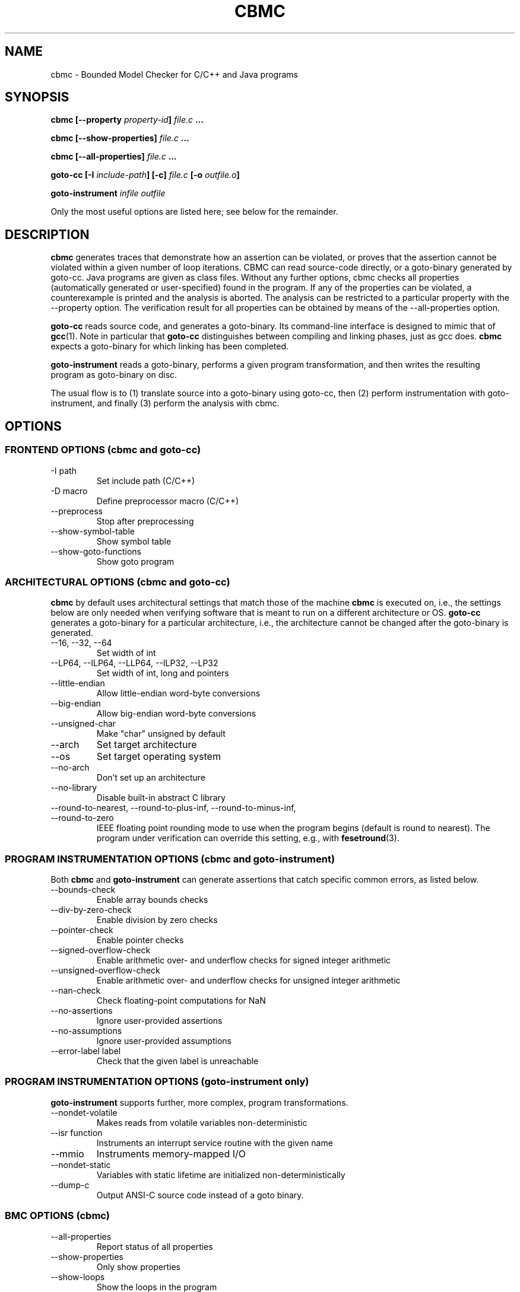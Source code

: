 .\" Process this file with
.\" groff -man -Tascii cbmc.1
.\"
.TH CBMC 1 "JUNE 2014" "cbmc-4.7" "User Manual"
.SH NAME
cbmc \- Bounded Model Checker for C/C++ and Java programs
.SH SYNOPSIS
.B cbmc [--property \fIproperty-id\fB] \fIfile.c\fB ...

.B cbmc [--show-properties] \fIfile.c\fB ...

.B cbmc [--all-properties] \fIfile.c\fB ...

.B goto-cc [-I \fIinclude-path\fB] [-c] \fIfile.c\fB [-o \fIoutfile.o\fB]

.B goto-instrument \fIinfile\fB \fIoutfile\fR

.PP
Only the most useful options are listed here; see below for the remainder.
.SH DESCRIPTION
\fBcbmc\fR generates traces that demonstrate how an assertion can be
violated, or proves that the assertion cannot be violated within a given
number of loop iterations.  CBMC can read source-code directly, or a
goto-binary generated by goto-cc.  Java programs are given as class files. 
Without any further options, cbmc checks all properties (automatically
generated or user-specified) found in the program.  If any of the
properties can be violated, a counterexample is printed and the analysis is
aborted.  The analysis can be restricted to a particular property with the
\-\-property option.  The verification result for all properties can be obtained by
means of the \-\-all-properties option.

\fBgoto-cc\fR reads source code, and generates a goto-binary. Its
command-line interface is designed to mimic that of
.BR gcc (1).
Note in particular that \fBgoto-cc\fR distinguishes between compiling
and linking phases, just as gcc does. \fBcbmc\fR expects a goto-binary
for which linking has been completed.

\fBgoto-instrument\fR reads a goto-binary, performs a given program
transformation, and then writes the resulting program as goto-binary on
disc.

The usual flow is to (1) translate source into a goto-binary using
goto-cc, then (2) perform instrumentation with goto-instrument, and
finally (3) perform the analysis with cbmc.
.SH OPTIONS
.SS "FRONTEND OPTIONS (cbmc and goto-cc)"
.IP "-I path"
Set include path (C/C++)
.IP "-D macro"
Define preprocessor macro (C/C++)
.IP --preprocess
Stop after preprocessing
.IP --show-symbol-table
Show symbol table
.IP --show-goto-functions
Show goto program

.SS "ARCHITECTURAL OPTIONS (cbmc and goto-cc)"
\fBcbmc\fR by default uses architectural settings that match those of the
machine \fBcbmc\fR is executed on, i.e., the settings below are only needed
when verifying software that is meant to run on a different architecture
or OS. \fBgoto-cc\fR generates a goto-binary for a particular architecture,
i.e., the architecture cannot be changed after the goto-binary is generated.
.IP "--16, --32, --64"
Set width of int
.IP "--LP64, --ILP64, --LLP64, --ILP32, --LP32"
Set width of int, long and pointers
.IP --little-endian
Allow little-endian word-byte conversions
.IP --big-endian
Allow big-endian word-byte conversions
.IP --unsigned-char
Make "char" unsigned by default
.IP --arch
Set target architecture
.IP --os
Set target operating system
.IP --no-arch
Don't set up an architecture
.IP --no-library
Disable built-in abstract C library
.IP "--round-to-nearest, --round-to-plus-inf, --round-to-minus-inf, --round-to-zero"
IEEE floating point rounding mode to use when the program begins (default is round to
nearest). The program under verification can override this setting, e.g., with
.BR fesetround (3).
.SS "PROGRAM INSTRUMENTATION OPTIONS (cbmc and goto-instrument)"
Both \fBcbmc\fR and \fBgoto-instrument\fR can generate assertions that
catch specific common errors, as listed below.
.IP --bounds-check
Enable array bounds checks
.IP --div-by-zero-check
Enable division by zero checks
.IP --pointer-check
Enable pointer checks
.IP --signed-overflow-check
Enable arithmetic over- and underflow checks for signed integer arithmetic
.IP --unsigned-overflow-check
Enable arithmetic over- and underflow checks for unsigned integer arithmetic
.IP --nan-check
Check floating-point computations for NaN
.IP --no-assertions
Ignore user-provided assertions
.IP --no-assumptions
Ignore user-provided assumptions
.IP "--error-label label"
Check that the given label is unreachable
.SS "PROGRAM INSTRUMENTATION OPTIONS (goto-instrument only)"
\fBgoto-instrument\fR supports further, more complex, program
transformations.
.IP --nondet-volatile
Makes reads from volatile variables non-deterministic
.IP "--isr function"
Instruments an interrupt service routine with the given name
.IP --mmio
Instruments memory-mapped I/O
.IP --nondet-static
Variables with static lifetime are initialized non-deterministically
.IP --dump-c
Output ANSI-C source code instead of a goto binary.
.SS "BMC OPTIONS (cbmc)"
.IP --all-properties
Report status of all properties
.IP --show-properties
Only show properties
.IP --show-loops
Show the loops in the program
.IP --cover-assertions
Check which assertions are reachable
.IP "--function name"
Set main function name
.IP "--property id"
Only check specific property with given identifier
.IP --program-only
Only show program expression
.IP "--depth nr "
Limit search depth
.IP "--unwind nr "
Unwind loops nr times
.IP "--unwindset L:B,..."
Unwind loop L with a bound of B (use \-\-show\-loops to get the loop IDs)
.IP --show-vcc
Show the verification conditions
.IP --slice-formula
Remove assignments unrelated to property
.IP --no-unwinding-assertions
Do not generate unwinding assertions
.IP --no-pretty-names
Do not simplify identifiers
.SS "BACKEND OPTIONS (cbmc)"
.IP --dimacs
Generate CNF in DIMACS format for use by external SAT solvers
.IP --beautify-greedy
Beautify the counterexample (greedy heuristic)
.IP --smt1
Output subgoals in SMT1 syntax (experimental)
.IP --smt2
Output subgoals in SMT2 syntax (experimental)
.IP --boolector
Use Boolector (experimental)
.IP --mathsat
Use MathSAT (experimental)
.IP --cvc
Use CVC3 (experimental)
.IP --yices
Use Yices (experimental)
.IP --z3
Use Z3 (experimental)
.IP --refine
Use refinement procedure (experimental)
.IP "--outfile filename"
Output formula to given file
.IP --arrays-uf-never
Never turn arrays into uninterpreted functions
.IP --arrays-uf-always
Always turn arrays into uninterpreted functions
.SH ENVIRONMENT
All tools honor the TMPDIR environment variable when generating temporary
files and directories. Furthermore note that
the preprocessor used by CBMC will use environment variables to locate
header files. GOTO-CC aims to accept all environment variables that GCC
does.
.SH COPYRIGHT
2001-2014, Daniel Kroening, Edmund Clarke
